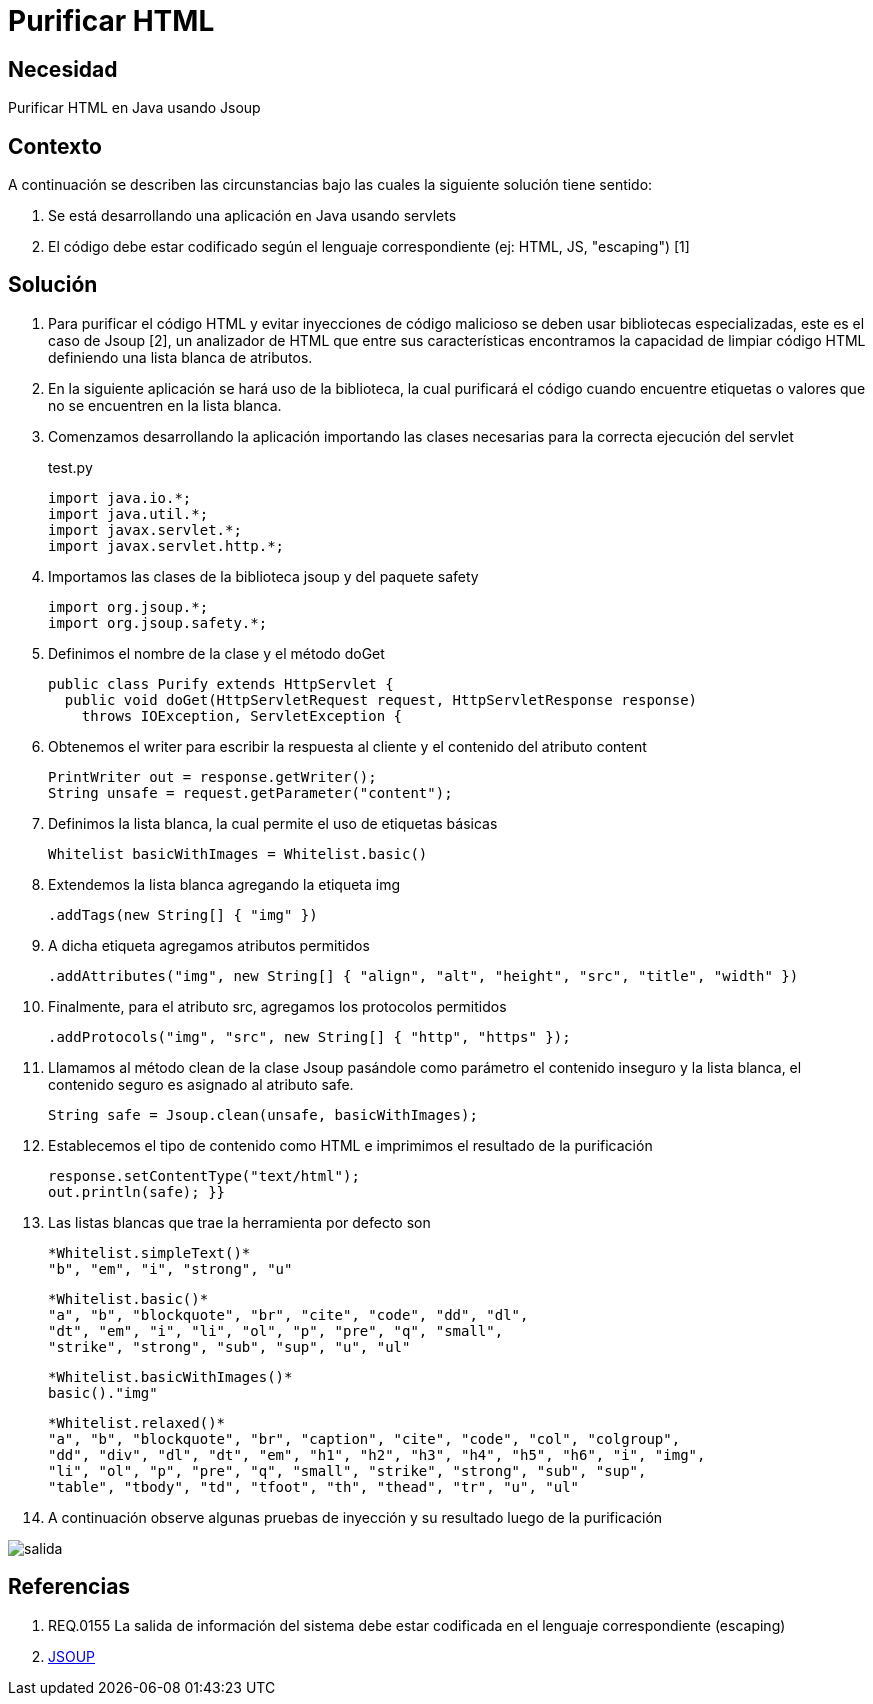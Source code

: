 :slug: kb/java/purificar-html/
:category: java
:description: Nuestros ethical hackers explican cómo evitar vulnerabilidades de seguridad mediante la programación segura en Java utilizando Jsoup para purificar el código HTML. Jsoup es una biblioteca especializada en seguridad que define una lista blanca de atributos, evitando inyecciones de código malicioso.
:keywords: Java, Seguridad, Buenas Prácticas, HTML, Jsoup, Servlet.
:kb: yes

= Purificar HTML

== Necesidad

Purificar HTML en Java usando Jsoup

== Contexto

A continuación se describen las circunstancias bajo las cuales la siguiente 
solución tiene sentido:

. Se está desarrollando una aplicación en Java usando servlets

. El código debe estar codificado según el lenguaje correspondiente (ej: HTML, 
JS, "escaping") [1]

== Solución

. Para purificar el código HTML y evitar inyecciones de código malicioso se 
deben usar bibliotecas especializadas, este es el caso de Jsoup [2], un 
analizador de HTML que entre sus características encontramos la capacidad de 
limpiar código HTML definiendo una lista blanca de atributos.

. En la siguiente aplicación se hará uso de la biblioteca, la cual purificará 
el código cuando encuentre etiquetas o valores que no se encuentren en la lista 
blanca.

. Comenzamos desarrollando la aplicación importando las clases necesarias para 
la correcta ejecución del servlet
+
.test.py
[source, java, linenums]
----
import java.io.*;
import java.util.*;
import javax.servlet.*;
import javax.servlet.http.*;
----

. Importamos las clases de la biblioteca jsoup y del paquete safety
+
[source, java, linenums]
----
import org.jsoup.*;
import org.jsoup.safety.*;
----

. Definimos el nombre de la clase y el método doGet
+
[source, java, linenums]
----
public class Purify extends HttpServlet {
  public void doGet(HttpServletRequest request, HttpServletResponse response)
    throws IOException, ServletException {
----

. Obtenemos el writer para escribir la respuesta al cliente y el contenido del 
atributo content
+
[source, java, linenums]
----
PrintWriter out = response.getWriter();
String unsafe = request.getParameter("content");
----

. Definimos la lista blanca, la cual permite el uso de etiquetas básicas
+
[source, java, linenums]
----
Whitelist basicWithImages = Whitelist.basic()
----

. Extendemos la lista blanca agregando la etiqueta img
+
[source, java, linenums]
----
.addTags(new String[] { "img" })
----

. A dicha etiqueta agregamos atributos permitidos
+
[source, java, linenums]
----
.addAttributes("img", new String[] { "align", "alt", "height", "src", "title", "width" })
----

. Finalmente, para el atributo src, agregamos los protocolos permitidos
+
[source, java, linenums]
----
.addProtocols("img", "src", new String[] { "http", "https" });
----

. Llamamos al método clean de la clase Jsoup pasándole como parámetro el contenido
inseguro y la lista blanca, el contenido seguro es asignado al atributo safe.
+
[source, java, linenums]
----
String safe = Jsoup.clean(unsafe, basicWithImages);
----

. Establecemos el tipo de contenido como HTML e imprimimos el resultado de la 
purificación
+
[source, java, linenums]
----
response.setContentType("text/html");
out.println(safe); }}
----

. Las listas blancas que trae la herramienta por defecto son
+
[source, shell, linenums]
----
*Whitelist.simpleText()* 
"b", "em", "i", "strong", "u"
----
+
[source, shell, linenums]
----
*Whitelist.basic()* 
"a", "b", "blockquote", "br", "cite", "code", "dd", "dl", 
"dt", "em", "i", "li", "ol", "p", "pre", "q", "small", 
"strike", "strong", "sub", "sup", "u", "ul"
----
+
[source, shell, linenums]
----
*Whitelist.basicWithImages()* 
basic()."img"
----
+
[source, shell, linenums]
----
*Whitelist.relaxed()* 
"a", "b", "blockquote", "br", "caption", "cite", "code", "col", "colgroup", 
"dd", "div", "dl", "dt", "em", "h1", "h2", "h3", "h4", "h5", "h6", "i", "img",  
"li", "ol", "p", "pre", "q", "small", "strike", "strong", "sub", "sup", 
"table", "tbody", "td", "tfoot", "th", "thead", "tr", "u", "ul"
----

. A continuación observe algunas pruebas de inyección y su resultado luego de 
la purificación

image::salida.png[salida]

== Referencias

. REQ.0155 La salida de información del sistema debe estar codificada en el 
lenguaje correspondiente (escaping)
. https://jsoup.org/[JSOUP]
